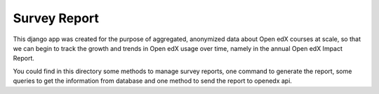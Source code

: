 Survey Report
--------------------
This django app was created for the purpose of aggregated, anonymized data
about Open edX courses at scale, so that we can begin to track the growth
and trends in Open edX usage over time, namely in the annual Open edX
Impact Report.

You could find in this directory some methods to manage survey
reports, one command to generate the report, some queries to get the
information from database and one method to send the report to openedx
api.
